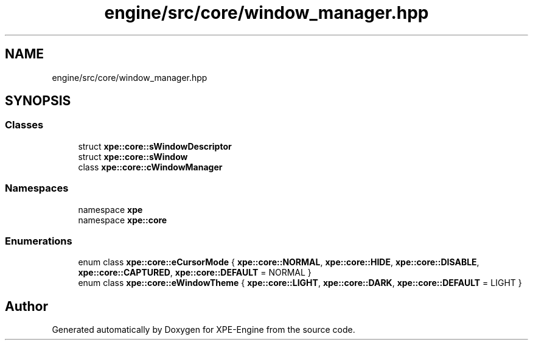 .TH "engine/src/core/window_manager.hpp" 3 "Version 0.1" "XPE-Engine" \" -*- nroff -*-
.ad l
.nh
.SH NAME
engine/src/core/window_manager.hpp
.SH SYNOPSIS
.br
.PP
.SS "Classes"

.in +1c
.ti -1c
.RI "struct \fBxpe::core::sWindowDescriptor\fP"
.br
.ti -1c
.RI "struct \fBxpe::core::sWindow\fP"
.br
.ti -1c
.RI "class \fBxpe::core::cWindowManager\fP"
.br
.in -1c
.SS "Namespaces"

.in +1c
.ti -1c
.RI "namespace \fBxpe\fP"
.br
.ti -1c
.RI "namespace \fBxpe::core\fP"
.br
.in -1c
.SS "Enumerations"

.in +1c
.ti -1c
.RI "enum class \fBxpe::core::eCursorMode\fP { \fBxpe::core::NORMAL\fP, \fBxpe::core::HIDE\fP, \fBxpe::core::DISABLE\fP, \fBxpe::core::CAPTURED\fP, \fBxpe::core::DEFAULT\fP = NORMAL }"
.br
.ti -1c
.RI "enum class \fBxpe::core::eWindowTheme\fP { \fBxpe::core::LIGHT\fP, \fBxpe::core::DARK\fP, \fBxpe::core::DEFAULT\fP = LIGHT }"
.br
.in -1c
.SH "Author"
.PP 
Generated automatically by Doxygen for XPE-Engine from the source code\&.
